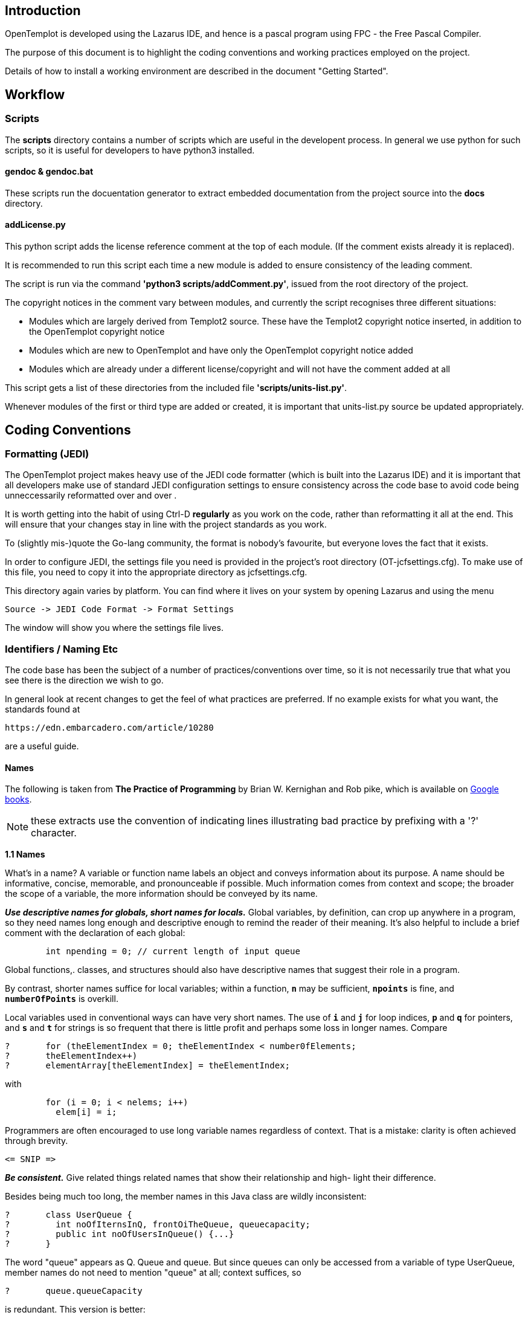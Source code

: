== Introduction

OpenTemplot is developed using the Lazarus IDE, and hence is a pascal program using
FPC - the Free Pascal Compiler.

The purpose of this document is to highlight the coding conventions and working practices
employed on the project.

Details of how to install a working environment are described in the document "Getting Started".

== Workflow

=== Scripts

The *scripts* directory contains a number of scripts which are useful in the
developent process. In general we use python for such scripts, so it is useful for developers
to have python3 installed.

==== gendoc & gendoc.bat
These scripts run the docuentation generator to extract embedded documentation from
the project source into the *docs* directory.

==== addLicense.py
This python script adds the license reference comment at the top of each module.
(If the comment exists already it is replaced).

It is recommended to run this script each time a new module is added to ensure consistency of
the leading comment.

The script is run via the command **'python3 scripts/addComment.py'**, issued from the root
directory of the project.


The copyright notices in the comment vary between modules, and currently the script recognises
three different situations:

- Modules which are largely derived from Templot2 source. These have the Templot2 copyright
	notice inserted, in addition to the OpenTemplot copyright notice
- Modules which are new to OpenTemplot and have only the OpenTemplot copyright notice added
- Modules which are already under a different license/copyright and will not have the comment
	added at all

This script gets a list of these directories from the included file **'scripts/units-list.py'**.

Whenever modules of the first or third type are added or created, it is important that
units-list.py source be updated appropriately.

== Coding Conventions

=== Formatting (JEDI)

The OpenTemplot project makes heavy use of the JEDI code formatter
(which is built into the Lazarus IDE) and it is important that all developers
make use of standard JEDI configuration settings to ensure consistency across
the code base to avoid code being unneccessarily reformatted over and over .

It is worth getting into the habit of using Ctrl-D *regularly* as you work
on the code, rather than reformatting it all at the end.
This will ensure that your changes stay in line with the project standards as you work.

To (slightly mis-)quote the Go-lang community, the format is nobody's favourite,
but everyone loves the fact that it exists.

In order to configure JEDI, the settings file you need is provided in
the project's root directory (OT-jcfsettings.cfg). To make use of this file, you need
to copy it into the appropriate directory as jcfsettings.cfg.

This directory again varies by platform. You can find where it lives on your system by
opening Lazarus and using the menu

     Source -> JEDI Code Format -> Format Settings

The window will show you where the settings file lives.

=== Identifiers / Naming Etc

The code base has been the subject of a number of practices/conventions over time,
so it is not necessarily true that what you see there is the direction we wish to go.

In general look at recent changes to get the feel of what practices are preferred.
If no example exists for what you want, the standards found at

	https://edn.embarcadero.com/article/10280

are a useful guide.

==== Names

The following is taken from *The Practice of Programming* by Brian W. Kernighan and Rob pike, which is available on
https://docs.google.com/file/d/0B2Q8Nd2L-6PjN2I0MzEzZDYtM2JhNC00NzJlLWFhMGQtZWUyMWE0N2M4MGM4/edit?pli=1&resourcekey=0-nI6_nLr10AvVsHXp1-VLbw[Google books].

NOTE: these extracts use the convention of indicating lines illustrating bad practice by prefixing with a '?' character.

====
*1.1 Names*

What's in a name? A variable or function name labels an object and conveys
information about its purpose. A name should be informative, concise, memorable,
and pronounceable if possible. Much information comes from context and scope; the
broader the scope of a variable, the more information should be conveyed by its name.

*_Use descriptive names for globals, short names for locals._* Global variables, by definition,
can crop up anywhere in a program, so they need names long enough and descriptive enough
to remind the reader of their meaning. It's also helpful to include a brief comment
with the declaration of each global:
----
	int npending = 0; // current length of input queue
----
Global functions,. classes, and structures should also have descriptive names that suggest
their role in a program.

By contrast, shorter names suffice for local variables; within a function, `*n*` may be
sufficient, `*npoints*` is fine, and `*numberOfPoints*` is overkill.

Local variables used in conventional ways can have very short names. The use of
`*i*` and `*j*` for loop indices, `*p*` and `*q*` for pointers, and `*s*` and `*t*` for strings is so frequent
that there is little profit and perhaps some loss in longer names. Compare
----
? 	for (theElementIndex = 0; theElementIndex < number0fElements;
? 	theElementIndex++)
? 	elementArray[theElementIndex] = theElementIndex;
----
with
----
	for (i = 0; i < nelems; i++)
	  elem[i] = i;
----

Programmers are often encouraged to use long variable names regardless of context.
That is a mistake: clarity is often achieved through brevity.

	<= SNIP =>

*_Be consistent._* Give related things related names that show their relationship and high-
light their difference.

Besides being much too long, the member names in this Java class are wildly
inconsistent:
----
? 	class UserQueue {
? 	  int noOfIternsInQ, frontOiTheQueue, queuecapacity;
? 	  public int noOfUsersInQueue() {...}
? 	}
----

The word "queue" appears as Q. Queue and queue. But since queues can only be
accessed from a variable of type UserQueue, member names do not need to mention
"queue" at all; context suffices, so
----
?	queue.queueCapacity
----
is redundant. This version is better:
----
	class UserQueue {
	  int nitems, front, capacity;
	  public int nusers() {. . .}
	}
----
since it leads to statements like
----
	queue.capacity++;
	n = queue.nusers();
----
No clarity is lost. This example still needs work, however: "items" and "users" are
the same thing, so only one term should be used for a single concept.


*_Use active names for functions._* Function names should be based on active verbs,
perhaps followed by nouns:
----
	now = date.getTime() ;
	putchar('\n') ;
----
Functions that return a boolean (true or false) value should be named so that the return
value is unambiguous. Thus
----
?	if (checkoctal(c)) ...
----
does not indicate which value is true and which is false, while
----
	if (isoctal (c)) ...
----
makes it clear that the function returns true if the argument is octal and false if not.

*_Be accurate._* A name not only labels, it conveys information to the reader.
A misleading name can result in mystifying bugs.

One of us wrote and distributed for years a macro called `*isoctal*` with this incorrect implementation:
----
? 	#define isoctal(c) ((c) >= '0' && (c) <= '8')
----
instead of the proper
----
? 	#define isoctal(c) ((c) >= '0' && (c) <= '7')
----

In this case, the name conveyed the correct intent but the implementation was wrong;
it's easy for a sensible name to disguise a broken implementation.

Here's an example in which the name and the code are in complete contradiction:
----
? 	public boolean inTable(0bject obj) {
? 	int j = this .getIndex(obj) ;
7 	return (j == nTable);
? 	}
----
The function `*getIndex*` returns a value between zero and `*nTable-1*` if it finds the
object, and returns `*nTable*` if not. The boolean value returned by `*inTable*` is thus the
opposite of what the name implies. At the time the code is written, this might not
cause trouble, but if the program is modified later, perhaps by a different programmer,
the name is sure to confuse.
====

==== Capitalisation
In naming pascal objects, the compiler ignores capitalisation. We adopt the following conventions:

[cols="2,3,3"]
|====
| Object | Convention | Example

| Procedures / Functions | Pascal Case | ButtonClick, CalcOffset
| Variables | camel case | endPoint, slopeAngle
| Enumerations
a|
Enum type - Enum name with "E" prefix +
Enum values - Enum initials in lower case then value name in Pascal case

a|
----
EMySpecialEnum = (
  mseValue1,
  mseValue2,
  ...
  );
----
----
ERailData = (
  rdStraightStockGaugeFace,
  rdCurvedStockGaugeFace,
  ...
  );
----

|====

==== Abbreviations

Abbreviations are a key, and perhaps even essential part of communications. However, when programming
it is very easy to create code which is misleading and if not impossible, then very hard to read.
The main culprit is the arbitrary shortening of names in arbitrary ways. As noted above, being consise is desirable,
but not if it comes at the cost of readability.

We consider two types of abbreviation:

generic abbreviations:: everyday abbreviations which most people would be expected to understand, such as

** avg for average
** info for information
** sqrt for square root
** etc for et cetera
** etc

See below for a table of generic abbreviations which may be used. Other abbreviations should be avoided.
To add a new abbreviation to this list, raise an issue on GitHub.

domain-specific abbreviations:: anyone working in the computer domain understands
** int for integer
** bool for boolean
** func for function
** etc

Every industry/domain has its own vocabulary and abbreviations and in this project we are dealing with railways,
and more specifically railway tracks, so it is reasonable to use abbreviations such as

** TS for turnout side
** CL for centreline
** etc

See below for a table of railway/track abbreviations which may be used. Other abbreviations should be avoided.
To add a new abbreviation to this list, raise an issue on GitHub.

===== Generic Abbreviations

Derived from the GitHub repo https://github.com/kisvegabor/abbreviations-in-code[abbreviations-in-code].

NOTE: NOTE: Words of less than 6 characters or whose abbreviation saved less than 1/3 of the letters were omitted.

[cols="^1,^2"]
|====
| Abbreviation | Meaning

| abs 	| absolute
| addr 	| address
| alloc | allocate
| alt 	| alternate
| arg 	| argument
| attr 	| attribute
| app 	| application
| auth 	| authenticate
| avg 	| average
| bg 	| background
| bin 	| binary
| bool 	| boolean
| btn 	| button
| buf 	| buffer
| char 	| character
| calc 	| calculate
| cert 	| certificate
| cfg 	| configuration
| chan 	| channel
| cmd 	| command
| cmp 	| compare
| cnt 	| counter
| concat| concatenate
| config| configuration
| conn 	| connection
| cont 	| continue
| col 	| column
| coll 	| collection
| config| configuration
| coord | coordinate
| cos 	| cosine
| cksum | checksum
| ctrl 	| control
| ctx 	| context
| curr 	| current
| db 	| database
| dec 	| decimal
| dec 	| decrease
| dflt	| default
| def 	| define
| del 	| delete
| dest 	| destination
| dev 	| device
| dev 	| development
| diff 	| difference
| dir 	| directory
| disp 	| display
| doc 	| document
| drv 	| driver
| dsc 	| descriptor
| desc 	| description
| dt 	| delta time
| env 	| environment
| expr 	| e xpression
| fig 	| f igure
| fmt 	| f ormat
| func 	| function
| ge 	| greater or equal
| gen 	| generate
| gt 	| greater then
| h 	| height
| hex 	| hexadecimal
| hdr 	| header
| hor 	| horizontal
| hw 	| hardware
| id 	| identifier
| iface | interface
| inc 	| increase, include
| info 	| information
| init 	| initialize
| int 	| integer
| k 	| object key, only together with v for value
| lang 	| language
| lat 	| latitude
| lib 	| library
| le 	| less or equal
| len 	| length
| lt 	| less than
| lon 	| longitude
| math 	| mathematics
| max 	| maximum
| mem 	| memory
| mcu 	| microcontroller
| mid 	| middle
| min 	| minimum
| misc 	| miscellaneous
| mgr 	| manager
| mod 	| modulo
| msg 	| message
| n 	| no (only in pair with yes)
| ne 	| not equal
| net 	| network
| num 	| number
| obj 	| object
| op 	| operation
| os 	| operating system
| p 	| pointer
| param | parameter
| pic 	| picture
| pos 	| position
| pred 	| prediction
| pref 	| preference
| prev 	| previous
| proc 	| process
| prof 	| profiler
| ptr 	| pointer
| r 	| radius
| rect 	| rectangle
| recv 	| receive
| rem 	| remove
| res 	| result/response
| ret 	| return
| rev 	| revision
| req 	| required/request(ed)
| s 	| signed as prefix (s8 variable type)
| sem 	| semaphore
| sel 	| selection/selected
| seq 	| sequence
| stat 	| statistic(s)
| std 	| standard
| str 	| string
| sqrt 	| square root
| src 	| source
| sync 	| synchronize
| t 	| time or type (e.g. uint8_t)
| temp 	| temporary
| temp 	| temperature
| tgl 	| toggle
| tmp 	| temporary
| ts 	| timestamp
| u 	| unsigned as prefix (e.g. uint8_t)
| v 	| value, only together with k for key
| var 	| variable
| v 	| version
| vec 	| vector
| vert 	| vertical
| w 	| window
| y 	| yes (only in pair with no)
|====


NOTE: *ALISTAIR* The following 3 tables will be removed once you are OK with all this.

*Items removed from the list (or replaced)*

[cols="^1,^2"]
|====
|Abbreviation|Meaning

|act | active
|bat | battery
|ch  | character
|cb  | callback
|con | connection
|conv| conversation
|com | (could be common, comercial, communication)
|conf| configuration
|csum| checksum
|cur | current
|cpy | copy (saves only one character)
|def | default
|dis | disable
|dt  | delta time
|e.g.| example (in comments)
|en  | enable
|f   | function
|fp  | function pointer
|i   | integer iterator
|j   | integer iterator, only together with i
|k   | integer iterator, only together with i and j
|ll  | (could be linked list or less then)
|mng | manager
|v   | version, vector
|====


*Items removed for breaking the ">6 chars and > 1/3 saving" rule*
[cols="^1,^2"]
|====
|Abbreviation|Meaning

|circ| circle
|e 	 | event
|f   | file
|idx | index
|ord | order
|pwr | power
|q   | query
|qry | query
|rng | range
|tmr | timer
|w   | width
|====


*Items breaking the ">6 chars and > 1/3 saving rule" but I think should be in the list anyway as they are ubiquitous*
[cols="^1,^2"]
|====
|Abbreviation|Meaning

| arr | array
| brk | break
| clr | clear
| dbg | debug
| eq  | equal
| err | error
| ix  | index
| img | image
| px  | pixel
| rand| random
| sin | sine
| txt | text
| usr | user
| val | value
|====

===== Domain-Specific Abbreviations

Note some of these termas relate to track design and construction and some are specific to
I don't expect the lists above to change much over time.
The list below is more likely to expand since it will be hard to come up with all likely
candidates up front, and we will find more examples in the source as we progress
(and I am sick of doing bloody tables!)

[cols="^1,^2"]
|====
|Abbreviation|Meaning

| bg | background
| MS | main line side
| TS | turnout side
2+| ============= more to come ============
|====
